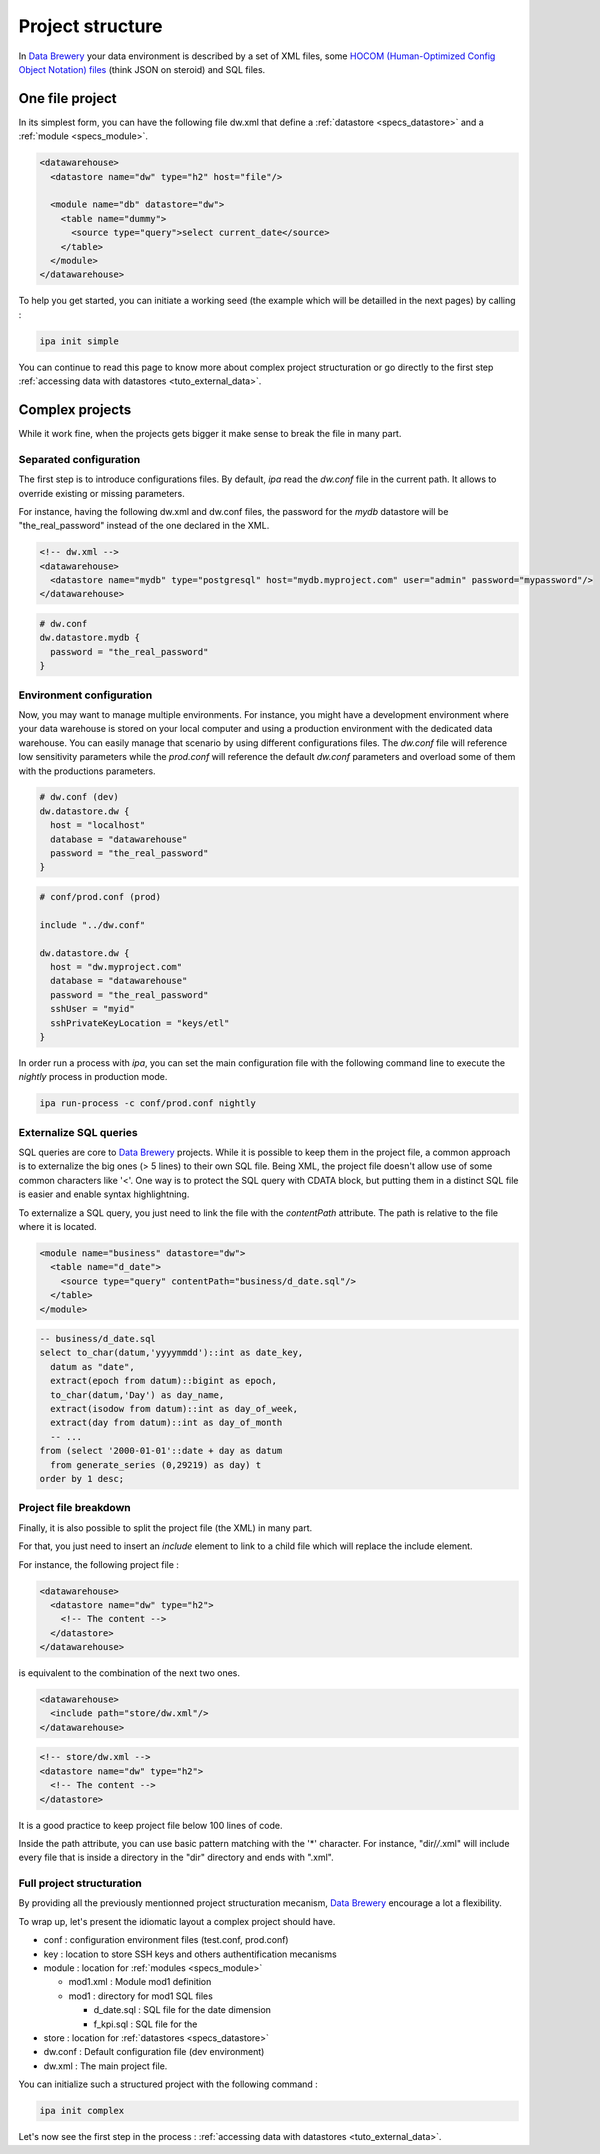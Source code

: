 .. _structure:

Project structure
=================

In `Data Brewery <https://databrewery.co/>`_ your data environment is described 
by a set of XML files, some `HOCOM (Human-Optimized Config Object Notation) 
files <https://github.com/lightbend/config/blob/master/HOCON.md#hocon-human-
optimized-config-object-notation>`_ (think JSON on steroid) and SQL files.

One file project
----------------

In its simplest form, you can have the following file dw.xml that define 
a :ref:`datastore <specs_datastore>` and a :ref:`module <specs_module>`.

.. code-block:: xml

    <datawarehouse>
      <datastore name="dw" type="h2" host="file"/>

      <module name="db" datastore="dw">
        <table name="dummy">
          <source type="query">select current_date</source>
        </table>
      </module>
    </datawarehouse>


To help you get started, you can initiate a working seed (the example which will 
be detailled in the next pages) by calling :

.. code-block:: bash

   ipa init simple

You can continue to read this page to know more about complex project 
structuration or go directly to the first step :ref:`accessing data with datastores <tuto_external_data>`.

Complex projects
----------------

While it work fine, when the projects gets bigger it make sense to break 
the file in many part.

.. _separated_configuration:

Separated configuration
########################

The first step is to introduce configurations files.
By default, *ipa* read the *dw.conf* file in the current path.
It allows to override existing or missing parameters.

For instance, having the following dw.xml and dw.conf files, 
the password for the *mydb* datastore will be "the_real_password"
instead of the one declared in the XML.

.. code-block:: xml

  <!-- dw.xml -->
  <datawarehouse>
    <datastore name="mydb" type="postgresql" host="mydb.myproject.com" user="admin" password="mypassword"/> 
  </datawarehouse>


.. code-block:: json

  # dw.conf
  dw.datastore.mydb {
    password = "the_real_password"
  }




Environment configuration
##########################

Now, you may want to manage multiple environments. For instance, you might have a development
environment where your data warehouse is stored on your local computer and using a
production environment with the dedicated data warehouse. You can easily manage that
scenario by using different configurations files. The *dw.conf* file will
reference low sensitivity parameters while the *prod.conf* will reference the 
default *dw.conf* parameters and overload some of them with the productions 
parameters.

.. code-block:: json

  # dw.conf (dev)
  dw.datastore.dw {
    host = "localhost"
    database = "datawarehouse"
    password = "the_real_password"
  }

.. code-block:: json

  # conf/prod.conf (prod)

  include "../dw.conf"
  
  dw.datastore.dw {
    host = "dw.myproject.com"
    database = "datawarehouse"
    password = "the_real_password"
    sshUser = "myid"
    sshPrivateKeyLocation = "keys/etl"
  }

In order run a process with *ipa*, you can set the main configuration file with 
the following command line to execute the *nightly* process in production mode.

.. code-block:: bash

   ipa run-process -c conf/prod.conf nightly


Externalize SQL queries
##########################

SQL queries are core to `Data Brewery <https://databrewery.co/>`_ projects.
While it is possible to keep them in the project file,
a common approach is to externalize the big ones (> 5 lines) to their
own SQL file. Being XML, the project file doesn't allow use of some
common characters like '<'. One way is to protect the SQL query with 
CDATA block, but putting them in a distinct SQL file is easier and
enable syntax highlightning.

To externalize a SQL query, you just need to link the file with the 
*contentPath* attribute. The path is relative to the file
where it is located.

.. code-block:: xml

  <module name="business" datastore="dw">
    <table name="d_date">
      <source type="query" contentPath="business/d_date.sql"/>
    </table>  
  </module>

.. code-block:: sql

  -- business/d_date.sql
  select to_char(datum,'yyyymmdd')::int as date_key,
    datum as "date",
    extract(epoch from datum)::bigint as epoch,
    to_char(datum,'Day') as day_name,
    extract(isodow from datum)::int as day_of_week,
    extract(day from datum)::int as day_of_month
    -- ...
  from (select '2000-01-01'::date + day as datum
    from generate_series (0,29219) as day) t
  order by 1 desc;



Project file breakdown
###########################

Finally, it is also possible to split the project file (the
XML) in many part.

For that, you just need to insert an *include* element to link
to a child file which will replace the include element.

For instance, the following project file :

.. code-block:: xml

  <datawarehouse>
    <datastore name="dw" type="h2">
      <!-- The content -->
    </datastore>
  </datawarehouse>


is equivalent to the combination of the next two ones.

.. code-block:: xml

  <datawarehouse>
    <include path="store/dw.xml"/>
  </datawarehouse>
  
.. code-block:: xml

  <!-- store/dw.xml -->
  <datastore name="dw" type="h2">
    <!-- The content -->
  </datastore>

It is a good practice to keep project file below 100 lines of code.

Inside the path attribute, you can use basic pattern matching with the 
'*' character. For instance, "dir/*/*.xml" will include every file
that is inside a directory in the "dir" directory and ends with  
".xml".

Full project structuration
###########################

By providing all the previously mentionned project structuration 
mecanism, `Data Brewery <https://databrewery.co/>`_  encourage a 
lot a flexibility.

To wrap up, let's present the idiomatic layout a complex project
should have.

* conf : configuration environment files (test.conf, prod.conf) 
* key : location to store SSH keys and others authentification mecanisms
* module : location for :ref:`modules <specs_module>` 

  - mod1.xml : Module mod1 definition
  - mod1     : directory for mod1 SQL files

    + d_date.sql : SQL file for the date dimension
    + f_kpi.sql  : SQL file for the 

* store : location for  :ref:`datastores <specs_datastore>` 
* dw.conf : Default configuration file (dev environment)
* dw.xml  : The main project file.

You can initialize such a structured project with the following command :

.. code-block:: bash

  ipa init complex


Let's now see the first step in the process : 
:ref:`accessing data with datastores <tuto_external_data>`.

